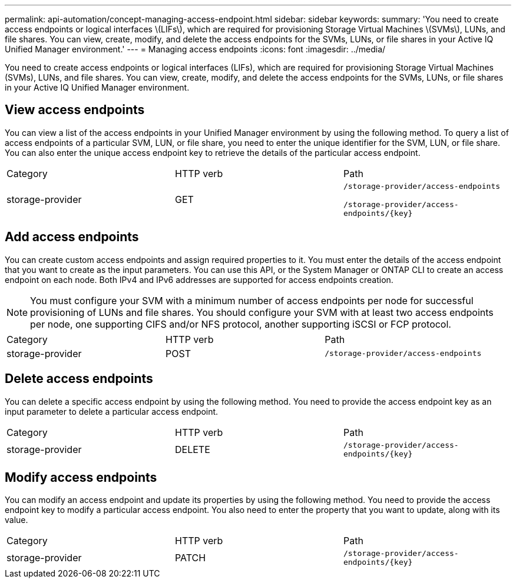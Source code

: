 ---
permalink: api-automation/concept-managing-access-endpoint.html
sidebar: sidebar
keywords: 
summary: 'You need to create access endpoints or logical interfaces \(LIFs\), which are required for provisioning Storage Virtual Machines \(SVMs\), LUNs, and file shares. You can view, create, modify, and delete the access endpoints for the SVMs, LUNs, or file shares in your Active IQ Unified Manager environment.'
---
= Managing access endpoints
:icons: font
:imagesdir: ../media/

[.lead]
You need to create access endpoints or logical interfaces (LIFs), which are required for provisioning Storage Virtual Machines (SVMs), LUNs, and file shares. You can view, create, modify, and delete the access endpoints for the SVMs, LUNs, or file shares in your Active IQ Unified Manager environment.

== View access endpoints

You can view a list of the access endpoints in your Unified Manager environment by using the following method. To query a list of access endpoints of a particular SVM, LUN, or file share, you need to enter the unique identifier for the SVM, LUN, or file share. You can also enter the unique access endpoint key to retrieve the details of the particular access endpoint.

|===
| Category| HTTP verb| Path
a|
storage-provider
a|
GET
a|
`/storage-provider/access-endpoints`

`+/storage-provider/access-endpoints/{key}+`

|===

== Add access endpoints

You can create custom access endpoints and assign required properties to it. You must enter the details of the access endpoint that you want to create as the input parameters. You can use this API, or the System Manager or ONTAP CLI to create an access endpoint on each node. Both IPv4 and IPv6 addresses are supported for access endpoints creation.

[NOTE]
====
You must configure your SVM with a minimum number of access endpoints per node for successful provisioning of LUNs and file shares. You should configure your SVM with at least two access endpoints per node, one supporting CIFS and/or NFS protocol, another supporting iSCSI or FCP protocol.
====

|===
| Category| HTTP verb| Path
a|
storage-provider
a|
POST
a|
`/storage-provider/access-endpoints`
|===

== Delete access endpoints

You can delete a specific access endpoint by using the following method. You need to provide the access endpoint key as an input parameter to delete a particular access endpoint.

|===
| Category| HTTP verb| Path
a|
storage-provider
a|
DELETE
a|
`+/storage-provider/access-endpoints/{key}+`
|===

== Modify access endpoints

You can modify an access endpoint and update its properties by using the following method. You need to provide the access endpoint key to modify a particular access endpoint. You also need to enter the property that you want to update, along with its value.

|===
| Category| HTTP verb| Path
a|
storage-provider
a|
PATCH
a|
`+/storage-provider/access-endpoints/{key}+`
|===
